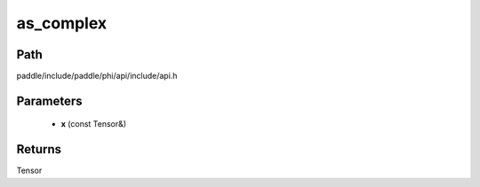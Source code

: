 .. _en_api_paddle_experimental_as_complex:

as_complex
-------------------------------

.. cpp:function:: Tensor as_complex ( const Tensor & x ) 



Path
:::::::::::::::::::::
paddle/include/paddle/phi/api/include/api.h

Parameters
:::::::::::::::::::::
	- **x** (const Tensor&)

Returns
:::::::::::::::::::::
Tensor
